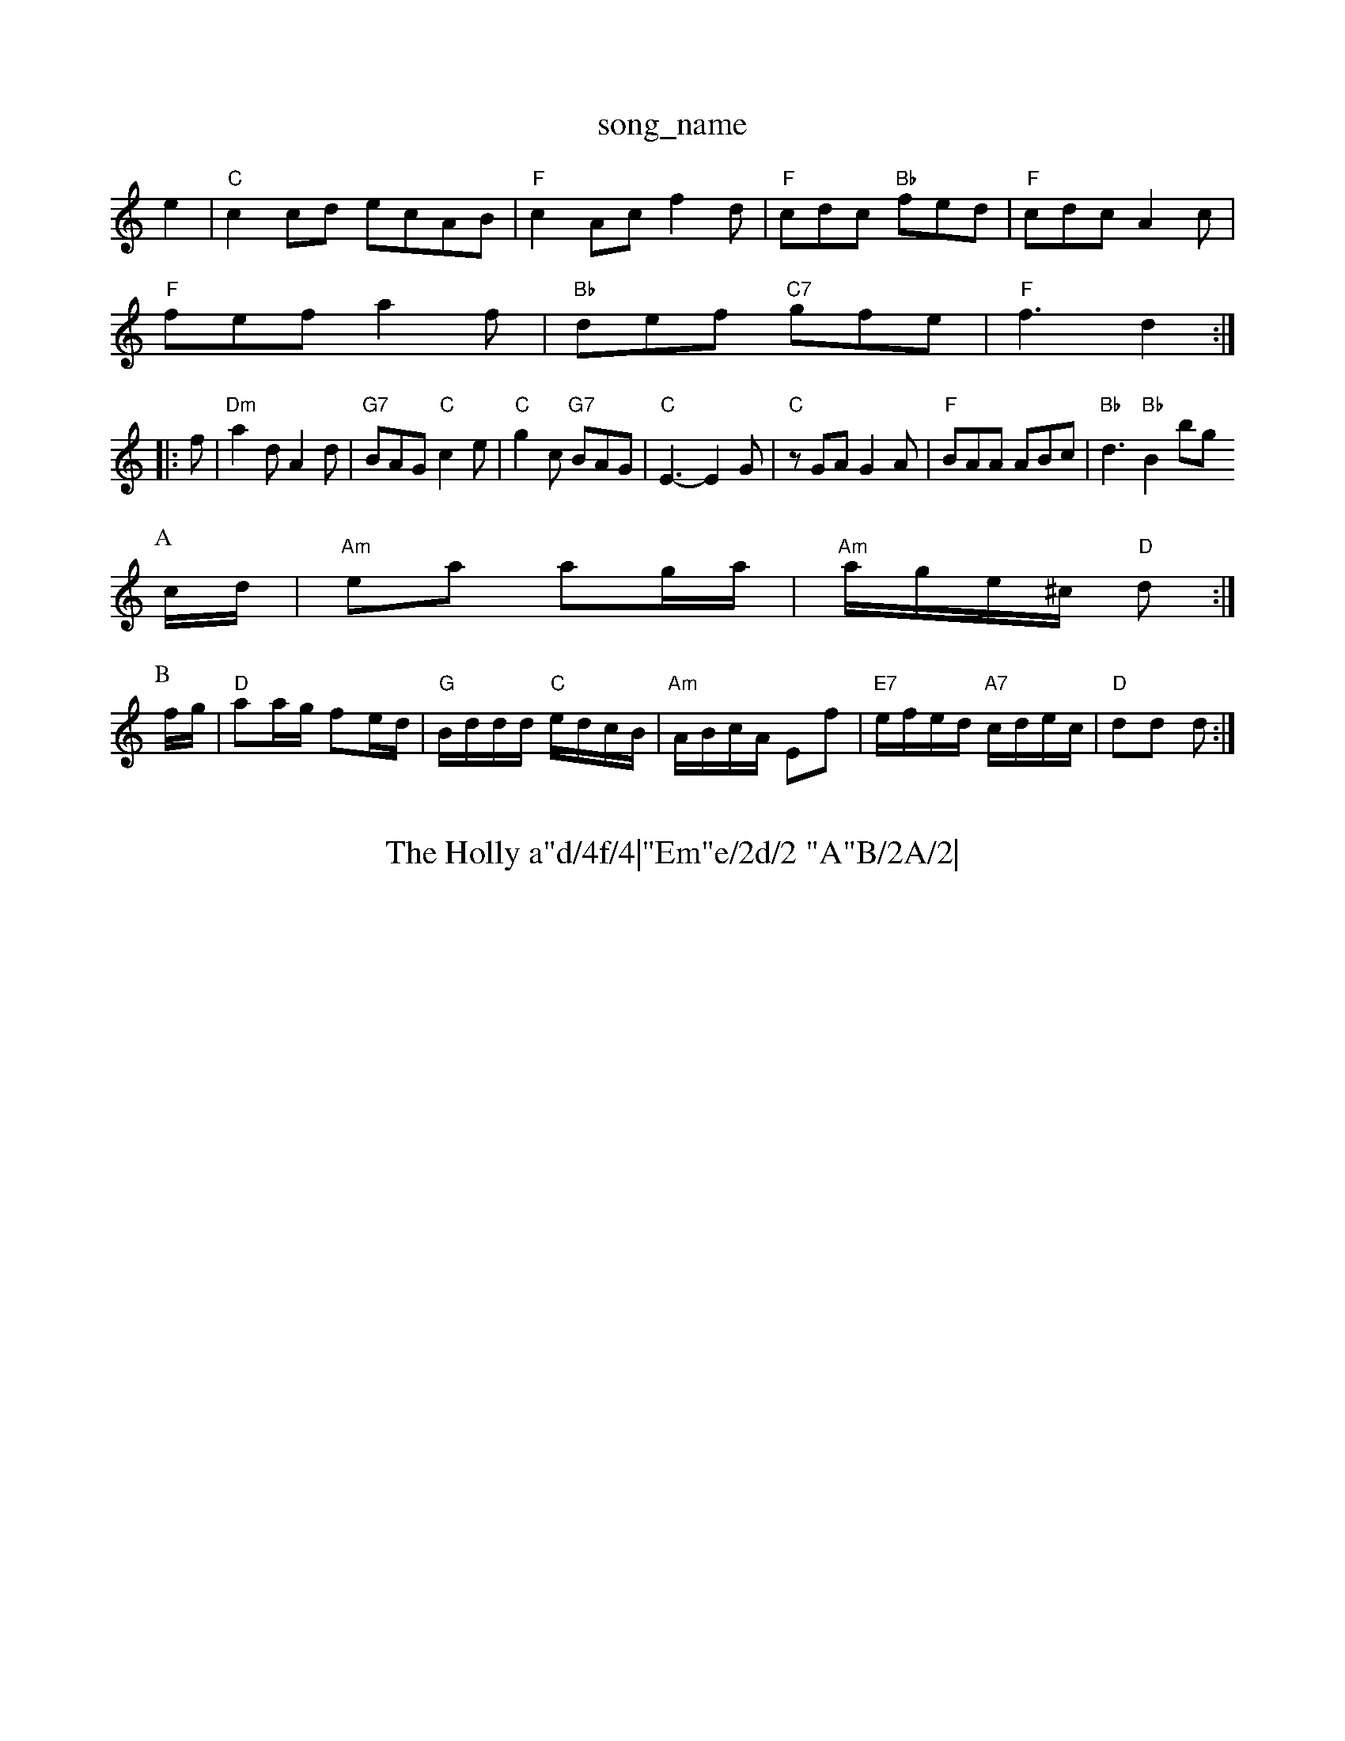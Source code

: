 X: 1
T:song_name
K:C
e2|"C"c2cd ecAB|"F"c2Ac f2d|"F"cdc "Bb"fed|"F"cdc A2c|
"F"fef a2f|"Bb"def "C7"gfe|"F"f3 d2::
f|"Dm"a2d A2d|"G7"BAG "C"c2e|"C"g2c "G7"BAG|"C"E3 -E2G|"C"zGA G2A|"F"BAA ABc|"Bb"d3 "Bb"B2bgl
P:A
c/2d/2|"Am"ea ag/2a/2|"Am"a/2g/2e/2^c/2 "D"d:|
P:B
f/2g/2|"D"aa/2g/2 fe/2d/2|"G"B/2d/2d/2d/2 "C"e/2d/2c/2B/2|"Am"A/2B/2c/2A/2 Ef|\
"E7"e/2f/2e/2d/2 "A7"c/2d/2e/2c/2|"D"dd d:|

X: 10
T:The Holly a"d/4f/4|"Em"e/2d/2 "A"B/2A/2|\
"D"f/2d/2 "A"e/2d/2|"D"D3/2|

X: 28
T:My Wife's A Wanton Wee Thing
% Nottingham Music Database
S:Fiddler's Fakebook, via PR
M:4/4
L:1/4
K:G
"(B7"A^G AG|"A7"EA EA|"D7"FA d/2c/2B/2A/2|
"G"GD/2G/2 B/2A/2G/2B/2|"G"d/2B/2G/2B/2 d/2B/2G/2B/2|"Am"A/2B/2c/2A/2 "D7"F/2G/2A/2F/2|"G"DG G:|
P:B
d|"G"GG "D7"A/2e/2d/2c/2|
"G"B/2A/2B/2G/2 D/2G/2B/2d/2|"D"A/2F/2E/2d/2 "D7"c/2A/2F/2A/2|\
"G"G3/2A/2 G:|
 [2"C"c3/2d/2"G"c/2|\
"Bm"d2B "E7"B2f/2a/2 -a/2g/2e|\
"D"d/2^c/2d/2e/2 f/2e/2f/2g/2|a/2f/2d/2f/2 ag/2f/2|\
"C"e/2f/2g/2a/2 g/2e/2g/2e/2|"C"ec e/2d/2c/2B/2|\
"C"c/2B/2c/2d/2 e/2d/2c|"D"d2 "C"e2|
"D"ff/2d/2 "A7"eA|"D"fa/2g/2 f/2e/2d/2e/2|"A7"fe ed/2e/2|\
"D"ff f/2g/2a/2g/2|
"D"f/2g/2a/2f/2 "A7"g/2e/2c/2e/2|"D"df d2||
P:B
a3 -a3|"G"b2g "D"afd|"A"cec Ace|"D"d3 d2::
f|"A"e^de f2e|"D"eff "A"f2f|"E7/g+"e3 "A7/c+"g2g/2a/2b/2|"C"c'/2c'/2c'/2a/2 f/2c'/2c'/2c'/2|"D"b/2a^g/2 "A"a3/2B/2|"A"cc/2A/2 "E"B/2A/2G/2B/2|\
"A"c/2e/2(3a/4g/4f/4 e/2d/4c/4|"E"B3/4d/4 c3/4B/4|"F"A3/2A/2 A/2B/2A/2G/2|\
"Am"=A/2B/2A "D7"D2|"G"BG GB|"Em"dd "D7"Ad/2c/2|"G"BG G:|
X: 43
T:Johnny's Lover'f|"F#m"ef/2e/2 d/2c/2B/2A/2|
"Bm"BB/2c/2 B/2A/2G|"A"A4-|A3G||
X: 2
T:CAL 2
% Nottingham Music Database
S:Kevin Briggs, via EF
Y:AB
M:4/4
L:1/4
K:Gm
P:A
d|"G"GB/2e/2 d/2B/2G/2B/2|\
"D"A/2G/2A/2F/2 "A7"E/2G/2F/2E/2|"Em"E E:|
P:B
d|"Am"e/2d/2"D7"e/2^f/2 g/2a/2g/2a/2|"C"=c/2g/2c'/2a/2 b/2a/2g/2f/2|
"Em""G"c/2B/2A/2G/2 "C"c
|:"G"GG/2G/2 BB|"G"dd g2|"G"dB "C"d/2c/2A/2B/2|"Am"cA "D7"G/2F/2E/2D/2|"G"G|\
"D"Ad f/2e/2f/2g/2|"A7"aA A:|

X: 62
T:Peacock Rag
% Nottingham Music Database
S:Eric Foxley
M:4/4
L:1/4
K:Em
d/2B/2|"Am"c/2A/2c/2e/2A2e/2f/2|"A"e/2d/2c/2B/2 "D"Ad/2e/2|\
"A7"f/2a/2g/2e/2 "D"f/2A/2A/2d/2|"A7"c/2d/2e/2c/2 "D"d:|
P:B
f/2g/2|"D"aa/2g/2 fe/2d/2|"D"f3/2g/2 "G"f/2e/2d/2B/2|"D"A/2A/2A/2F/2 AA/2d/2|\
"Em"B/2c/2d/2B/2 "A7"c/2d/2e/2c/2|"D"d/2e/2f/2d/2 AF/2A/2|"G"Bd e/2f/2g/2f/2|\
"D"fe/2f/2 d2:|
X: 41
T:Sir Sidney Smith
% Nottingham Music Database
S:McCusker Brothers
M:4/4
L:1/8
R:Hornpipe
K:G
P:A
GA|"G"BGDG BGDG|"G"BGBd "Em"gfge|"Am"d3e "D7"dcBA|
"G"B2BA BdBG|"C"cBcd efge|"G"dBGB "D7"AGED|"G"G2g2 "C"gfe|"G"dBG "D7"A2G|
[1"G"dBB "C"c3:|
X: 27
T:Olde March Waltz
% Nottingham Music Database
S:Trad, arr Phil Rowe
M:6/8
K:G
"c3d "D"def|"G"g2g g2f|
"C"e2d efg|"D7"a3 -af/4g/4f/4e/4|"G"d/4c/4B/4A/4 "Em"G/2E/2|\
"F"C/2P:C
|:G/2G/2|"C"cG/2c/2 ec/2e/2|g3c/2d/2|"C"e3/4d/4c3/4B/4 "A"A3/4G/4F3/4G/4|"F"A3 A3|"F"c3 ABc|"F"A3 -A2A|\
M:9/8
"G"ded Bdg|"C"g2f efe|"G"dBG "Dm"F2F|
"Eb"G2G "A"B2A|
"A7/2d/2 f/2a/2g/2f/2|"Em"g/2f/2e/2d/2 "A7"cF/2G/2|"D"A/2^G/2A/2B/2 AD|
"D"D/2^F/2A/2B/2 AA/2B/2|"D"Ad/2A/2 F/2A/2d/2A/2|"G"B/2d/2G